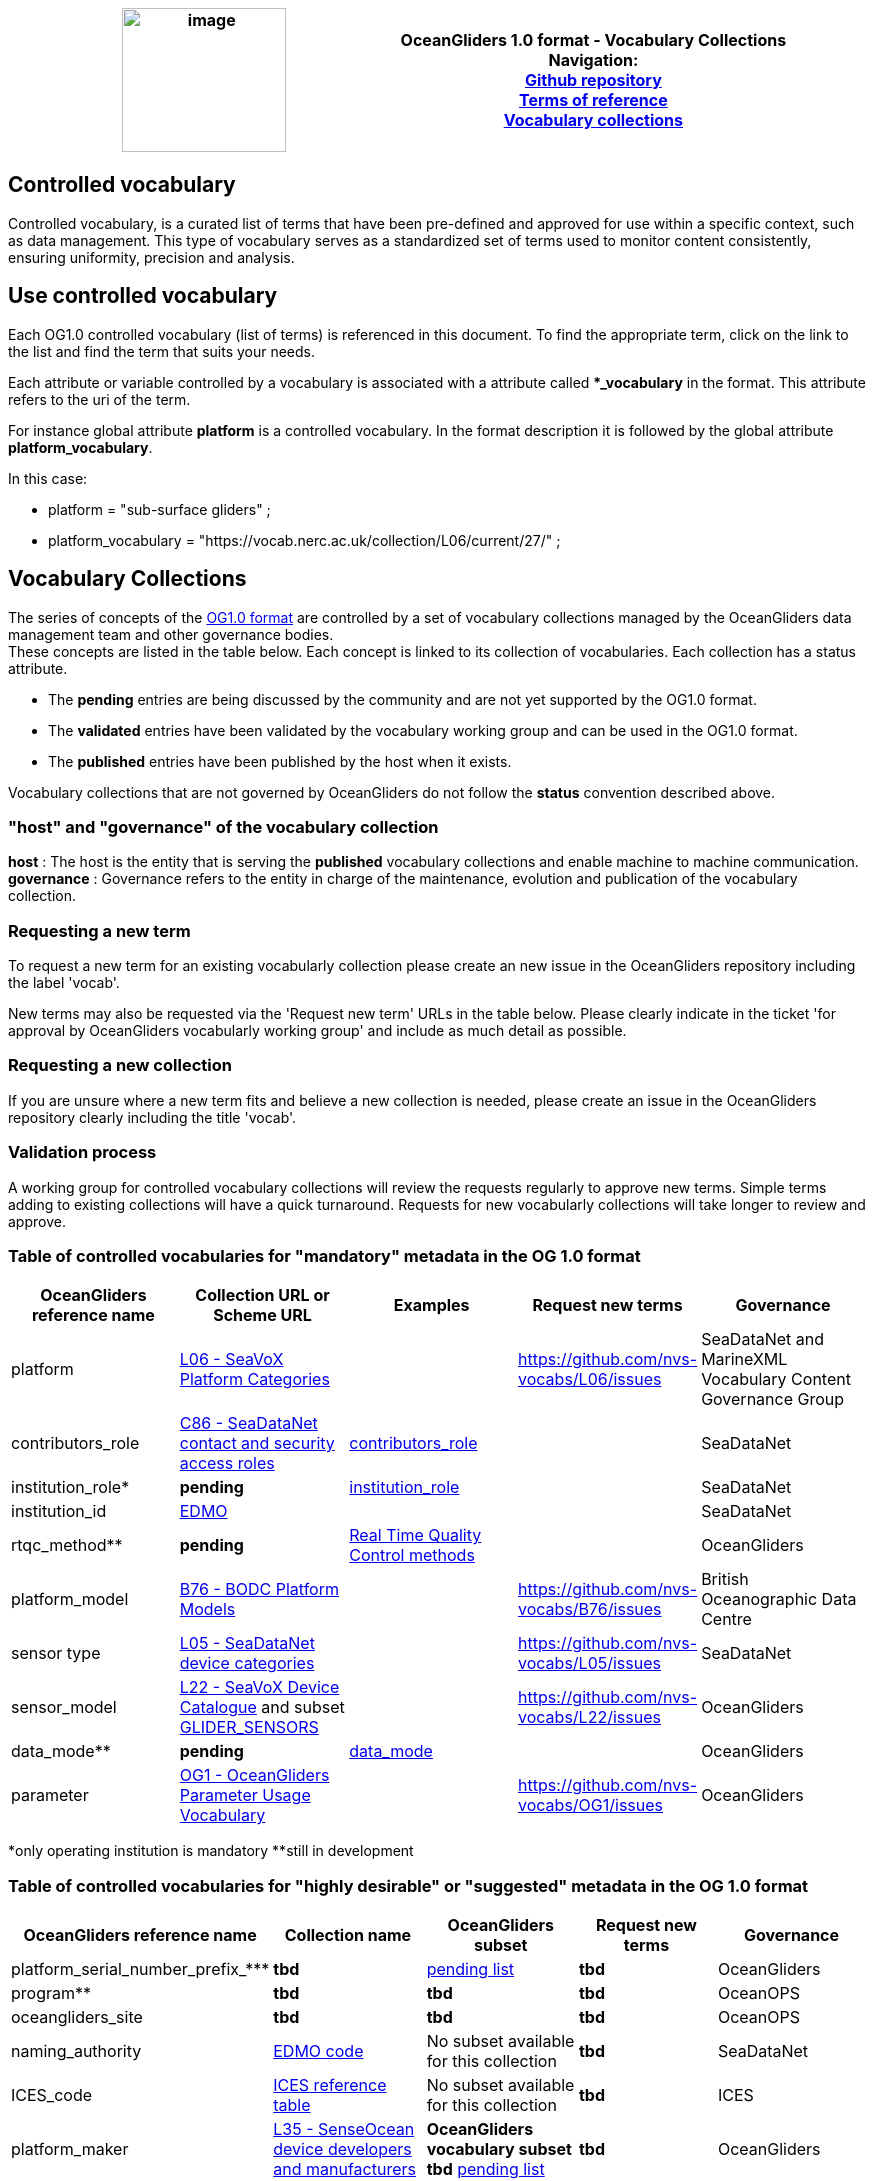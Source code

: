 [cols=",",options="header",]
|===========================================================================================
|image:../figures/image1.png[image,width=164,height=144] a|
OceanGliders 1.0 format - Vocabulary Collections +

Navigation: +

https://github.com/OceanGlidersCommunity/OG-format-user-manual[Github repository]  +
https://oceangliderscommunity.github.io/OG-format-user-manual/OG_Format.html[Terms of reference]  +
https://oceangliderscommunity.github.io/OG-format-user-manual/vocabularyCollection/tableOfControlledVocab.html[Vocabulary collections]  +

|===========================================================================================
////
* [[Guidelines for controlled vocabularies]]
////
== Controlled vocabulary
Controlled vocabulary, is a curated list of terms that have been pre-defined and approved for use within a specific context, such as data management. This type of vocabulary serves as a standardized set of terms used to monitor content consistently, ensuring uniformity, precision and analysis.

== Use controlled vocabulary
Each OG1.0 controlled vocabulary (list of terms) is referenced in this document. 
To find the appropriate term, click on the link to the list and find the term that suits your needs. 

Each attribute or variable controlled by a vocabulary is associated with a attribute called **_vocabulary* in the format. This attribute refers to the uri of the term.

For instance global attribute *platform* is a controlled vocabulary. In the format description it is followed by the global attribute *platform_vocabulary*. 

In this case:

* platform = "sub-surface gliders" ;
* platform_vocabulary = "https://vocab.nerc.ac.uk/collection/L06/current/27/" ;

== Vocabulary Collections
The series of concepts of the https://github.com/OceanGlidersCommunity/OG1.0-user-manual[OG1.0 format] are controlled by a set of vocabulary collections managed by the OceanGliders data management team and other governance bodies. +
These concepts are listed in the table below. Each concept is linked to its collection of vocabularies. Each collection has a status attribute. +
[square]
* The *pending* entries are being discussed by the community and are not yet supported by the OG1.0 format. +
* The *validated* entries have been validated by the vocabulary working group and can be used in the OG1.0 format. +
* The *published* entries have been published by the host when it exists. +

Vocabulary collections that are not governed by OceanGliders do not follow the *status* convention described above.

=== "host" and "governance" of the vocabulary collection

**host** : The host is the entity that is serving the *published* vocabulary collections and enable machine to machine communication. +
**governance** :  Governance refers to the entity in charge of the maintenance, evolution and publication of the vocabulary collection.

=== Requesting a new term
To request a new term for an existing vocabularly collection please create an new issue in the OceanGliders repository including the label 'vocab'.

New terms may also be requested via the 'Request new term' URLs in the table below. Please clearly indicate in the ticket 'for approval by OceanGliders vocabularly working group' and include as much detail as possible. 

=== Requesting a new collection
If you are unsure where a new term fits and believe a new collection is needed, please create an issue in the OceanGliders repository clearly including the title 'vocab'. 

                                                                                        
=== Validation process
  
A working group for controlled vocabulary collections will review the requests regularly to approve new terms. Simple terms adding to existing collections will have a quick turnaround. 
Requests for new vocabularly collections will take longer to review and approve. 


=== Table of controlled vocabularies for "mandatory" metadata in the OG 1.0 format 
  
|===
|OceanGliders reference name | Collection URL or Scheme URL | Examples | Request new terms | Governance 

 | platform | https://vocab.nerc.ac.uk/collection/L06/current/[L06 - SeaVoX Platform Categories] |   | https://github.com/nvs-vocabs/L06/issues | SeaDataNet and MarineXML Vocabulary Content Governance Group
 | contributors_role | https://vocab.nerc.ac.uk/search_nvs/C86/[C86 - SeaDataNet contact and security access roles] | https://github.com/OceanGlidersCommunity/OG-format-user-manual/blob/main/vocabularyCollection/contributors_role.md[contributors_role] |  | SeaDataNet 
 | institution_role* | *pending* |  https://github.com/OceanGlidersCommunity/OG-format-user-manual/blob/main/vocabularyCollection/agencies_role.md[institution_role] | | SeaDataNet 
 | institution_id | https://edmo.seadatanet.org/[EDMO] |     |  | SeaDataNet 
 | rtqc_method** | *pending*| https://github.com/OceanGlidersCommunity/OG-format-user-manual/blob/main/vocabularyCollection/rtqc_method.md[Real Time Quality Control methods]  |  |OceanGliders 
  | platform_model | https://vocab.nerc.ac.uk/search_nvs/B76/[B76 - BODC Platform Models] |    | https://github.com/nvs-vocabs/B76/issues | British Oceanographic Data Centre 
  | sensor type|  http://vocab.nerc.ac.uk/collection/L05/current/[L05 - SeaDataNet device categories] |  | https://github.com/nvs-vocabs/L05/issues | SeaDataNet
  | sensor_model | https://vocab.nerc.ac.uk/search_nvs/L22/[L22 - SeaVoX Device Catalogue]  and subset https://vocabdev.nerc.ac.uk/scheme/GLIDER_SENSORS/current/[GLIDER_SENSORS] |   | https://github.com/nvs-vocabs/L22/issues | OceanGliders 
  | data_mode** | *pending* | https://github.com/OceanGlidersCommunity/OG-format-user-manual/blob/main/vocabularyCollection/data_mode.md[data_mode] |   | OceanGliders 
  | parameter | https://vocab.nerc.ac.uk/search_nvs/OG1/[OG1 - OceanGliders Parameter Usage Vocabulary] |  | https://github.com/nvs-vocabs/OG1/issues | OceanGliders 


|===
*only operating institution is mandatory 
**still in development



=== Table of controlled vocabularies for "highly desirable" or "suggested" metadata in the OG 1.0 format 

|===
|OceanGliders reference name | Collection name | OceanGliders subset | Request new terms | Governance 
 
  | platform_serial_number_prefix_*** | *tbd* | https://github.com/OceanGlidersCommunity/OG-format-user-manual/blob/vturpin-patch-3-VocabularyCollectionSection/vocabularyCollection/serial_number_prefix.md[pending list] | *tbd* | OceanGliders
  | program** | *tbd* |  *tbd* | *tbd* | OceanOPS 
  | oceangliders_site | *tbd* |  *tbd* | *tbd* | OceanOPS 
  | naming_authority | https://edmo.seadatanet.org/[EDMO code] | No subset available for this collection | *tbd* | SeaDataNet 
  | ICES_code | https://vocab.ices.dk/?codetypeguid=7f9a91e1-fb57-464a-8eb0-697e4b0235b5[ICES reference table] | No subset available for this collection  | *tbd* | ICES 
  | platform_maker |  http://vocab.nerc.ac.uk/collection/L35/current/[L35 - SenseOcean device developers and manufacturers] | *OceanGliders vocabulary subset tbd* https://github.com/OceanGlidersCommunity/OG-format-user-manual/blob/vturpin-patch-3-VocabularyCollectionSection/vocabularyCollection/platform_maker.md[pending list] |  *tbd* | OceanGliders 
  | battery_type** | *tbd* | *tbd* https://github.com/OceanGlidersCommunity/OG-format-user-manual/blob/vturpin-patch-3-VocabularyCollectionSection/vocabularyCollection/battery_type.md[pending list] |  *tbd* | OceanGliders 
  | telecom_type** |  https://vocab.nerc.ac.uk/search_nvs/R10/[*_e.g. R10 - Argo transmission systems_*]  | *tbd* https://github.com/OceanGlidersCommunity/OG-format-user-manual/blob/vturpin-patch-3-VocabularyCollectionSection/vocabularyCollection/telecom_type.md[pending list] |  *tbd* | OceanGliders 
  | tracking_system** | *tbd* | *tbd* https://github.com/OceanGlidersCommunity/OG-format-user-manual/blob/vturpin-patch-3-VocabularyCollectionSection/vocabularyCollection/tracking_system.md[pending list] |  *tbd* | OceanGliders 
  | phase | *tbd* | *tbd* https://github.com/OceanGlidersCommunity/OG-format-user-manual/blob/vturpin-patch-3-VocabularyCollectionSection/vocabularyCollection/phase.md[pending list] |  *tbd* | OceanGliders 



|===

**still in development



===Examples 
Examles of how vocabularies are implemented in the OG file are in the og_format_examples. 



## Global attributes


|===
| Global attribute | Exemples 

| platform | :platform = "sub-surface gliders";
| platform_vocabulary | :platform_vocabulary = https://vocab.nerc.ac.uk/collection/L06/current/27/;
| institution | :institution = "OGS";
| institution_vocabulary | :institution_vocabulary = "https://edmo.seadatanet.org/report/120";
*_HERE WE NEED TO ADD institution_vocabulary  IN THE FORMAT_*
| program | :program = "OGS glider program" ;
| program_vocabulary | :program_vocabulary = ;
*_HERE WE NEED TO ADD program_vocabulary IN THE FORMAT_*
| oceangliders_site | :oceangliders_site = "CONVEX";
| oceangliders_site_vocabulary | :oceangliders_site_vocabulary = ;
*_HERE WE NEED TO ADD oceangliders_site_vocabulary IN THE FORMAT_*
| contributor | :contributor = "Elena Mauri,Silvina Logarzo"
| contributor_role | :contributor_role = "principal investigator,Data scientist";
| contributor_role_vocabulary | :contributor_role_vocabulary = "http://vocab.nerc.ac.uk/collection/W08/current/CONT0004/,http://vocab.nerc.ac.uk/collection/W08/current/CONT0006/";
| agency | :agency = "OGS,CNR,Coriolis";
| agency_vocabulary | :agency_vocabulary = "https://edmo.seadatanet.org/report/120,https://edmo.seadatanet.org/report/227,https://edmo.seadatanet.org/report/227";
*_HERE WE NEED TO ADD agency_vocabulary IN THE FORMAT_*
| agency_role | :agency = "operating agency,funding agency,data assembly center";
| agency_role_vocabulary | :agency_role_vocabulary = ",,";

|===

## Variable Attributes
### Platform Information
*_Which option do we follow here?_*
|===
| Variable | Variable attribute | exemplar

| PLATFORM_MODEL  |  

:long_name = "model of the glider";

:platform_model_vocabulary = "https://vocab.nerc.ac.uk/collection/B76/current/B7600002"; 



:long_name = "model of the glider";

:platform_model_vocabulary = "https://vocab.nerc.ac.uk/collection/B76/current/B7600001/"; |
Kongsberg Maritime Seaglider M1 glider

Teledyne Webb Research Slocum G2 glider

| *OR* | | 

| ICES_CODE | 
:long_name = "Trieste_1";

:ices_code_vocabulary = "https://vocab.ices.dk/?CodeID=230740"; | 



| PLATFORM_MAKER | 
:long_name = "Kongsberg Maritime AS";

:platform_maker_vocabulary = "https://vocab.nerc.ac.uk/collection/B75/current/ORG00360/";



:long_name = "Teledyne Webb Research";

:platform_maker_vocabulary = "https://vocab.nerc.ac.uk/collection/B75/current/ORG01077/"; |
|===


https://github.com/OceanGlidersCommunity/OG-format-user-manual/edit/emma/Vocabs/src/vocabularyCollection/vocabulary_guidance.md[Check Emma's branch here]

                                                                                          
  

